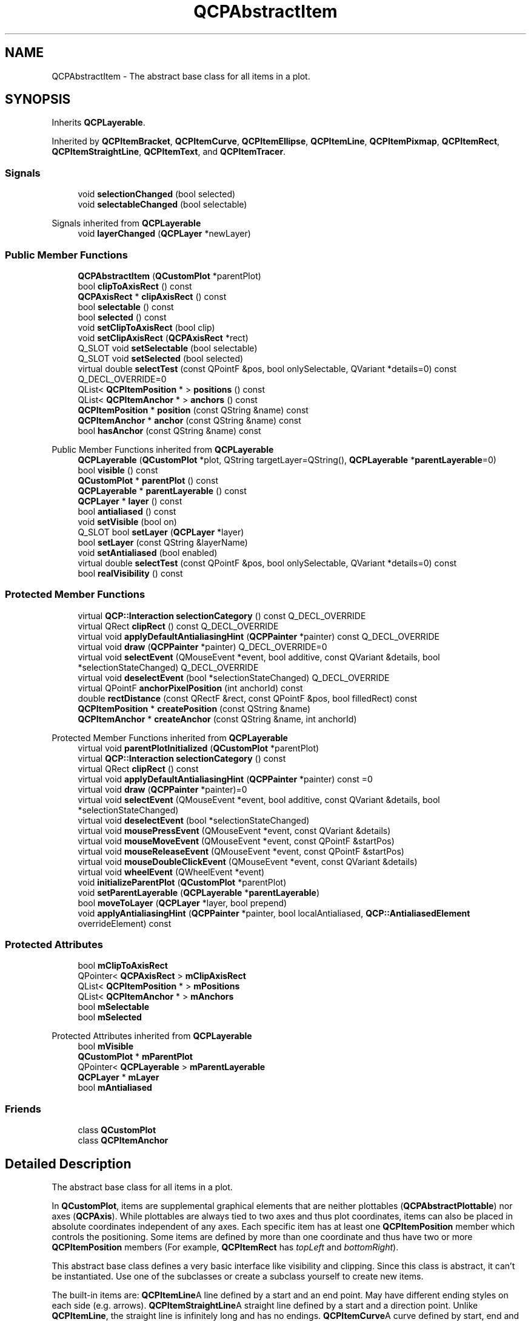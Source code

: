 .TH "QCPAbstractItem" 3 "Wed Mar 15 2023" "OmronPID" \" -*- nroff -*-
.ad l
.nh
.SH NAME
QCPAbstractItem \- The abstract base class for all items in a plot\&.  

.SH SYNOPSIS
.br
.PP
.PP
Inherits \fBQCPLayerable\fP\&.
.PP
Inherited by \fBQCPItemBracket\fP, \fBQCPItemCurve\fP, \fBQCPItemEllipse\fP, \fBQCPItemLine\fP, \fBQCPItemPixmap\fP, \fBQCPItemRect\fP, \fBQCPItemStraightLine\fP, \fBQCPItemText\fP, and \fBQCPItemTracer\fP\&.
.SS "Signals"

.in +1c
.ti -1c
.RI "void \fBselectionChanged\fP (bool selected)"
.br
.ti -1c
.RI "void \fBselectableChanged\fP (bool selectable)"
.br
.in -1c

Signals inherited from \fBQCPLayerable\fP
.in +1c
.ti -1c
.RI "void \fBlayerChanged\fP (\fBQCPLayer\fP *newLayer)"
.br
.in -1c
.SS "Public Member Functions"

.in +1c
.ti -1c
.RI "\fBQCPAbstractItem\fP (\fBQCustomPlot\fP *parentPlot)"
.br
.ti -1c
.RI "bool \fBclipToAxisRect\fP () const"
.br
.ti -1c
.RI "\fBQCPAxisRect\fP * \fBclipAxisRect\fP () const"
.br
.ti -1c
.RI "bool \fBselectable\fP () const"
.br
.ti -1c
.RI "bool \fBselected\fP () const"
.br
.ti -1c
.RI "void \fBsetClipToAxisRect\fP (bool clip)"
.br
.ti -1c
.RI "void \fBsetClipAxisRect\fP (\fBQCPAxisRect\fP *rect)"
.br
.ti -1c
.RI "Q_SLOT void \fBsetSelectable\fP (bool selectable)"
.br
.ti -1c
.RI "Q_SLOT void \fBsetSelected\fP (bool selected)"
.br
.ti -1c
.RI "virtual double \fBselectTest\fP (const QPointF &pos, bool onlySelectable, QVariant *details=0) const Q_DECL_OVERRIDE=0"
.br
.ti -1c
.RI "QList< \fBQCPItemPosition\fP * > \fBpositions\fP () const"
.br
.ti -1c
.RI "QList< \fBQCPItemAnchor\fP * > \fBanchors\fP () const"
.br
.ti -1c
.RI "\fBQCPItemPosition\fP * \fBposition\fP (const QString &name) const"
.br
.ti -1c
.RI "\fBQCPItemAnchor\fP * \fBanchor\fP (const QString &name) const"
.br
.ti -1c
.RI "bool \fBhasAnchor\fP (const QString &name) const"
.br
.in -1c

Public Member Functions inherited from \fBQCPLayerable\fP
.in +1c
.ti -1c
.RI "\fBQCPLayerable\fP (\fBQCustomPlot\fP *plot, QString targetLayer=QString(), \fBQCPLayerable\fP *\fBparentLayerable\fP=0)"
.br
.ti -1c
.RI "bool \fBvisible\fP () const"
.br
.ti -1c
.RI "\fBQCustomPlot\fP * \fBparentPlot\fP () const"
.br
.ti -1c
.RI "\fBQCPLayerable\fP * \fBparentLayerable\fP () const"
.br
.ti -1c
.RI "\fBQCPLayer\fP * \fBlayer\fP () const"
.br
.ti -1c
.RI "bool \fBantialiased\fP () const"
.br
.ti -1c
.RI "void \fBsetVisible\fP (bool on)"
.br
.ti -1c
.RI "Q_SLOT bool \fBsetLayer\fP (\fBQCPLayer\fP *layer)"
.br
.ti -1c
.RI "bool \fBsetLayer\fP (const QString &layerName)"
.br
.ti -1c
.RI "void \fBsetAntialiased\fP (bool enabled)"
.br
.ti -1c
.RI "virtual double \fBselectTest\fP (const QPointF &pos, bool onlySelectable, QVariant *details=0) const"
.br
.ti -1c
.RI "bool \fBrealVisibility\fP () const"
.br
.in -1c
.SS "Protected Member Functions"

.in +1c
.ti -1c
.RI "virtual \fBQCP::Interaction\fP \fBselectionCategory\fP () const Q_DECL_OVERRIDE"
.br
.ti -1c
.RI "virtual QRect \fBclipRect\fP () const Q_DECL_OVERRIDE"
.br
.ti -1c
.RI "virtual void \fBapplyDefaultAntialiasingHint\fP (\fBQCPPainter\fP *painter) const Q_DECL_OVERRIDE"
.br
.ti -1c
.RI "virtual void \fBdraw\fP (\fBQCPPainter\fP *painter) Q_DECL_OVERRIDE=0"
.br
.ti -1c
.RI "virtual void \fBselectEvent\fP (QMouseEvent *event, bool additive, const QVariant &details, bool *selectionStateChanged) Q_DECL_OVERRIDE"
.br
.ti -1c
.RI "virtual void \fBdeselectEvent\fP (bool *selectionStateChanged) Q_DECL_OVERRIDE"
.br
.ti -1c
.RI "virtual QPointF \fBanchorPixelPosition\fP (int anchorId) const"
.br
.ti -1c
.RI "double \fBrectDistance\fP (const QRectF &rect, const QPointF &pos, bool filledRect) const"
.br
.ti -1c
.RI "\fBQCPItemPosition\fP * \fBcreatePosition\fP (const QString &name)"
.br
.ti -1c
.RI "\fBQCPItemAnchor\fP * \fBcreateAnchor\fP (const QString &name, int anchorId)"
.br
.in -1c

Protected Member Functions inherited from \fBQCPLayerable\fP
.in +1c
.ti -1c
.RI "virtual void \fBparentPlotInitialized\fP (\fBQCustomPlot\fP *parentPlot)"
.br
.ti -1c
.RI "virtual \fBQCP::Interaction\fP \fBselectionCategory\fP () const"
.br
.ti -1c
.RI "virtual QRect \fBclipRect\fP () const"
.br
.ti -1c
.RI "virtual void \fBapplyDefaultAntialiasingHint\fP (\fBQCPPainter\fP *painter) const =0"
.br
.ti -1c
.RI "virtual void \fBdraw\fP (\fBQCPPainter\fP *painter)=0"
.br
.ti -1c
.RI "virtual void \fBselectEvent\fP (QMouseEvent *event, bool additive, const QVariant &details, bool *selectionStateChanged)"
.br
.ti -1c
.RI "virtual void \fBdeselectEvent\fP (bool *selectionStateChanged)"
.br
.ti -1c
.RI "virtual void \fBmousePressEvent\fP (QMouseEvent *event, const QVariant &details)"
.br
.ti -1c
.RI "virtual void \fBmouseMoveEvent\fP (QMouseEvent *event, const QPointF &startPos)"
.br
.ti -1c
.RI "virtual void \fBmouseReleaseEvent\fP (QMouseEvent *event, const QPointF &startPos)"
.br
.ti -1c
.RI "virtual void \fBmouseDoubleClickEvent\fP (QMouseEvent *event, const QVariant &details)"
.br
.ti -1c
.RI "virtual void \fBwheelEvent\fP (QWheelEvent *event)"
.br
.ti -1c
.RI "void \fBinitializeParentPlot\fP (\fBQCustomPlot\fP *parentPlot)"
.br
.ti -1c
.RI "void \fBsetParentLayerable\fP (\fBQCPLayerable\fP *\fBparentLayerable\fP)"
.br
.ti -1c
.RI "bool \fBmoveToLayer\fP (\fBQCPLayer\fP *layer, bool prepend)"
.br
.ti -1c
.RI "void \fBapplyAntialiasingHint\fP (\fBQCPPainter\fP *painter, bool localAntialiased, \fBQCP::AntialiasedElement\fP overrideElement) const"
.br
.in -1c
.SS "Protected Attributes"

.in +1c
.ti -1c
.RI "bool \fBmClipToAxisRect\fP"
.br
.ti -1c
.RI "QPointer< \fBQCPAxisRect\fP > \fBmClipAxisRect\fP"
.br
.ti -1c
.RI "QList< \fBQCPItemPosition\fP * > \fBmPositions\fP"
.br
.ti -1c
.RI "QList< \fBQCPItemAnchor\fP * > \fBmAnchors\fP"
.br
.ti -1c
.RI "bool \fBmSelectable\fP"
.br
.ti -1c
.RI "bool \fBmSelected\fP"
.br
.in -1c

Protected Attributes inherited from \fBQCPLayerable\fP
.in +1c
.ti -1c
.RI "bool \fBmVisible\fP"
.br
.ti -1c
.RI "\fBQCustomPlot\fP * \fBmParentPlot\fP"
.br
.ti -1c
.RI "QPointer< \fBQCPLayerable\fP > \fBmParentLayerable\fP"
.br
.ti -1c
.RI "\fBQCPLayer\fP * \fBmLayer\fP"
.br
.ti -1c
.RI "bool \fBmAntialiased\fP"
.br
.in -1c
.SS "Friends"

.in +1c
.ti -1c
.RI "class \fBQCustomPlot\fP"
.br
.ti -1c
.RI "class \fBQCPItemAnchor\fP"
.br
.in -1c
.SH "Detailed Description"
.PP 
The abstract base class for all items in a plot\&. 

In \fBQCustomPlot\fP, items are supplemental graphical elements that are neither plottables (\fBQCPAbstractPlottable\fP) nor axes (\fBQCPAxis\fP)\&. While plottables are always tied to two axes and thus plot coordinates, items can also be placed in absolute coordinates independent of any axes\&. Each specific item has at least one \fBQCPItemPosition\fP member which controls the positioning\&. Some items are defined by more than one coordinate and thus have two or more \fBQCPItemPosition\fP members (For example, \fBQCPItemRect\fP has \fItopLeft\fP and \fIbottomRight\fP)\&.
.PP
This abstract base class defines a very basic interface like visibility and clipping\&. Since this class is abstract, it can't be instantiated\&. Use one of the subclasses or create a subclass yourself to create new items\&.
.PP
The built-in items are: \fBQCPItemLine\fPA line defined by a start and an end point\&. May have different ending styles on each side (e\&.g\&. arrows)\&. \fBQCPItemStraightLine\fPA straight line defined by a start and a direction point\&. Unlike \fBQCPItemLine\fP, the straight line is infinitely long and has no endings\&. \fBQCPItemCurve\fPA curve defined by start, end and two intermediate control points\&. May have different ending styles on each side (e\&.g\&. arrows)\&. \fBQCPItemRect\fPA rectangle \fBQCPItemEllipse\fPAn ellipse \fBQCPItemPixmap\fPAn arbitrary pixmap \fBQCPItemText\fPA text label \fBQCPItemBracket\fPA bracket which may be used to reference/highlight certain parts in the plot\&. \fBQCPItemTracer\fPAn item that can be attached to a \fBQCPGraph\fP and sticks to its data points, given a key coordinate\&. 
.SH "Clipping"
.PP
Items are by default clipped to the main axis rect (they are only visible inside the axis rect)\&. To make an item visible outside that axis rect, disable clipping via \fBsetClipToAxisRect(false)\fP\&.
.PP
On the other hand if you want the item to be clipped to a different axis rect, specify it via \fBsetClipAxisRect\fP\&. This clipAxisRect property of an item is only used for clipping behaviour, and in principle is independent of the coordinate axes the item might be tied to via its position members (\fBQCPItemPosition::setAxes\fP)\&. However, it is common that the axis rect for clipping also contains the axes used for the item positions\&.
.SH "Using items"
.PP
First you instantiate the item you want to use and add it to the plot: 
.PP
.nf

.fi
.PP
 by default, the positions of the item are bound to the x- and y-Axis of the plot\&. So we can just set the plot coordinates where the line should start/end: 
.PP
.nf

.fi
.PP
 If we don't want the line to be positioned in plot coordinates but a different coordinate system, e\&.g\&. absolute pixel positions on the \fBQCustomPlot\fP surface, we need to change the position type like this: 
.PP
.nf

.fi
.PP
 Then we can set the coordinates, this time in pixels: 
.PP
.nf

.fi
.PP
 and make the line visible on the entire \fBQCustomPlot\fP, by disabling clipping to the axis rect: 
.PP
.nf

.fi
.PP
.PP
For more advanced plots, it is even possible to set different types and parent anchors per X/Y coordinate of an item position, using for example \fBQCPItemPosition::setTypeX\fP or \fBQCPItemPosition::setParentAnchorX\fP\&. For details, see the documentation of \fBQCPItemPosition\fP\&.
.SH "Creating own items"
.PP
To create an own item, you implement a subclass of \fBQCPAbstractItem\fP\&. These are the pure virtual functions, you must implement: 
.PD 0

.IP "\(bu" 2
\fBselectTest\fP 
.IP "\(bu" 2
\fBdraw\fP
.PP
See the documentation of those functions for what they need to do\&.
.SS "Allowing the item to be positioned"
As mentioned, item positions are represented by \fBQCPItemPosition\fP members\&. Let's assume the new item shall have only one point as its position (as opposed to two like a rect or multiple like a polygon)\&. You then add a public member of type \fBQCPItemPosition\fP like so:
.PP
.PP
.nf
QCPItemPosition * const myPosition;
.fi
.PP
.PP
the const makes sure the pointer itself can't be modified from the user of your new item (the \fBQCPItemPosition\fP instance it points to, can be modified, of course)\&. The initialization of this pointer is made easy with the \fBcreatePosition\fP function\&. Just assign the return value of this function to each \fBQCPItemPosition\fP in the constructor of your item\&. \fBcreatePosition\fP takes a string which is the name of the position, typically this is identical to the variable name\&. For example, the constructor of QCPItemExample could look like this:
.PP
.PP
.nf
QCPItemExample::QCPItemExample(QCustomPlot *parentPlot) :
  QCPAbstractItem(parentPlot),
  myPosition(createPosition("myPosition"))
{
  // other constructor code
}
.fi
.PP
.SS "The draw function"
To give your item a visual representation, reimplement the \fBdraw\fP function and use the passed \fBQCPPainter\fP to draw the item\&. You can retrieve the item position in pixel coordinates from the position member(s) via \fBQCPItemPosition::pixelPosition\fP\&.
.PP
To optimize performance you should calculate a bounding rect first (don't forget to take the pen width into account), check whether it intersects the \fBclipRect\fP, and only draw the item at all if this is the case\&.
.SS "The selectTest function"
Your implementation of the \fBselectTest\fP function may use the helpers \fBQCPVector2D::distanceSquaredToLine\fP and \fBrectDistance\fP\&. With these, the implementation of the selection test becomes significantly simpler for most items\&. See the documentation of \fBselectTest\fP for what the function parameters mean and what the function should return\&.
.SS "Providing anchors"
Providing anchors (\fBQCPItemAnchor\fP) starts off like adding a position\&. First you create a public member, e\&.g\&.
.PP
.PP
.nf
QCPItemAnchor * const bottom;
.fi
.PP
.PP
and create it in the constructor with the \fBcreateAnchor\fP function, assigning it a name and an anchor id (an integer enumerating all anchors on the item, you may create an own enum for this)\&. Since anchors can be placed anywhere, relative to the item's position(s), your item needs to provide the position of every anchor with the reimplementation of the \fBanchorPixelPosition(int
anchorId)\fP function\&.
.PP
In essence the \fBQCPItemAnchor\fP is merely an intermediary that itself asks your item for the pixel position when anything attached to the anchor needs to know the coordinates\&. 
.PP
Definition at line \fB3505\fP of file \fBqcustomplot\&.h\fP\&.
.SH "Constructor & Destructor Documentation"
.PP 
.SS "QCPAbstractItem::QCPAbstractItem (\fBQCustomPlot\fP * parentPlot)\fC [explicit]\fP"
Base class constructor which initializes base class members\&. 
.PP
Definition at line \fB12203\fP of file \fBqcustomplot\&.cpp\fP\&.
.SS "QCPAbstractItem::~QCPAbstractItem ()\fC [virtual]\fP"

.PP
Definition at line \fB12219\fP of file \fBqcustomplot\&.cpp\fP\&.
.SH "Member Function Documentation"
.PP 
.SS "\fBQCPItemAnchor\fP * QCPAbstractItem::anchor (const QString & name) const"
Returns the \fBQCPItemAnchor\fP with the specified \fIname\fP\&. If this item doesn't have an anchor by that name, returns 0\&.
.PP
This function provides an alternative way to access item anchors\&. Normally, you access anchors direcly by their member pointers (which typically have the same variable name as \fIname\fP)\&.
.PP
\fBSee also\fP
.RS 4
\fBanchors\fP, \fBposition\fP 
.RE
.PP

.PP
Definition at line \fB12329\fP of file \fBqcustomplot\&.cpp\fP\&.
.SS "QPointF QCPAbstractItem::anchorPixelPosition (int anchorId) const\fC [protected]\fP, \fC [virtual]\fP"

.PP
Definition at line \fB12442\fP of file \fBqcustomplot\&.cpp\fP\&.
.SS "QList< \fBQCPItemAnchor\fP * > QCPAbstractItem::anchors () const\fC [inline]\fP"
Returns all anchors of the item in a list\&. Note that since a position (\fBQCPItemPosition\fP) is always also an anchor, the list will also contain the positions of this item\&.
.PP
\fBSee also\fP
.RS 4
\fBpositions\fP, \fBanchor\fP 
.RE
.PP

.PP
Definition at line \fB3535\fP of file \fBqcustomplot\&.h\fP\&.
.SS "void QCPAbstractItem::applyDefaultAntialiasingHint (\fBQCPPainter\fP * painter) const\fC [protected]\fP, \fC [virtual]\fP"

.PP
Implements \fBQCPLayerable\fP\&.
.PP
Definition at line \fB12388\fP of file \fBqcustomplot\&.cpp\fP\&.
.SS "\fBQCPAxisRect\fP * QCPAbstractItem::clipAxisRect () const"

.PP
Definition at line \fB12226\fP of file \fBqcustomplot\&.cpp\fP\&.
.SS "QRect QCPAbstractItem::clipRect () const\fC [protected]\fP, \fC [virtual]\fP"

.PP
Reimplemented from \fBQCPLayerable\fP\&.
.PP
Definition at line \fB12367\fP of file \fBqcustomplot\&.cpp\fP\&.
.SS "bool QCPAbstractItem::clipToAxisRect () const\fC [inline]\fP"

.PP
Definition at line \fB3519\fP of file \fBqcustomplot\&.h\fP\&.
.SS "\fBQCPItemAnchor\fP * QCPAbstractItem::createAnchor (const QString & name, int anchorId)\fC [protected]\fP"

.PP
Definition at line \fB12496\fP of file \fBqcustomplot\&.cpp\fP\&.
.SS "\fBQCPItemPosition\fP * QCPAbstractItem::createPosition (const QString & name)\fC [protected]\fP"

.PP
Definition at line \fB12462\fP of file \fBqcustomplot\&.cpp\fP\&.
.SS "void QCPAbstractItem::deselectEvent (bool * selectionStateChanged)\fC [protected]\fP, \fC [virtual]\fP"

.PP
Reimplemented from \fBQCPLayerable\fP\&.
.PP
Definition at line \fB12520\fP of file \fBqcustomplot\&.cpp\fP\&.
.SS "void QCPAbstractItem::draw (\fBQCPPainter\fP * painter)\fC [protected]\fP, \fC [pure virtual]\fP"

.PP
Implements \fBQCPLayerable\fP\&.
.SS "bool QCPAbstractItem::hasAnchor (const QString & name) const"
Returns whether this item has an anchor with the specified \fIname\fP\&.
.PP
Note that you can check for positions with this function, too\&. This is because every position is also an anchor (\fBQCPItemPosition\fP inherits from \fBQCPItemAnchor\fP)\&.
.PP
\fBSee also\fP
.RS 4
\fBanchor\fP, \fBposition\fP 
.RE
.PP

.PP
Definition at line \fB12348\fP of file \fBqcustomplot\&.cpp\fP\&.
.SS "\fBQCPItemPosition\fP * QCPAbstractItem::position (const QString & name) const"
Returns the \fBQCPItemPosition\fP with the specified \fIname\fP\&. If this item doesn't have a position by that name, returns 0\&.
.PP
This function provides an alternative way to access item positions\&. Normally, you access positions direcly by their member pointers (which typically have the same variable name as \fIname\fP)\&.
.PP
\fBSee also\fP
.RS 4
\fBpositions\fP, \fBanchor\fP 
.RE
.PP

.PP
Definition at line \fB12308\fP of file \fBqcustomplot\&.cpp\fP\&.
.SS "QList< \fBQCPItemPosition\fP * > QCPAbstractItem::positions () const\fC [inline]\fP"
Returns all positions of the item in a list\&.
.PP
\fBSee also\fP
.RS 4
\fBanchors\fP, \fBposition\fP 
.RE
.PP

.PP
Definition at line \fB3534\fP of file \fBqcustomplot\&.h\fP\&.
.SS "double QCPAbstractItem::rectDistance (const QRectF & rect, const QPointF & pos, bool filledRect) const\fC [protected]\fP"

.PP
Definition at line \fB12406\fP of file \fBqcustomplot\&.cpp\fP\&.
.SS "bool QCPAbstractItem::selectable () const\fC [inline]\fP"

.PP
Definition at line \fB3521\fP of file \fBqcustomplot\&.h\fP\&.
.SS "bool QCPAbstractItem::selected () const\fC [inline]\fP"

.PP
Definition at line \fB3522\fP of file \fBqcustomplot\&.h\fP\&.
.SS "void QCPAbstractItem::selectEvent (QMouseEvent * event, bool additive, const QVariant & details, bool * selectionStateChanged)\fC [protected]\fP, \fC [virtual]\fP"

.PP
Reimplemented from \fBQCPLayerable\fP\&.
.PP
Definition at line \fB12506\fP of file \fBqcustomplot\&.cpp\fP\&.
.SS "\fBQCP::Interaction\fP QCPAbstractItem::selectionCategory () const\fC [protected]\fP, \fC [virtual]\fP"

.PP
Reimplemented from \fBQCPLayerable\fP\&.
.PP
Definition at line \fB12532\fP of file \fBqcustomplot\&.cpp\fP\&.
.SS "void QCPAbstractItem::selectionChanged (bool selected)\fC [signal]\fP"
This signal is emitted when the selection state of this item has changed, either by user interaction or by a direct call to \fBsetSelected\fP\&. 
.SS "virtual double QCPAbstractItem::selectTest (const QPointF & pos, bool onlySelectable, QVariant * details = \fC0\fP) const\fC [pure virtual]\fP"
This function is used to decide whether a click hits a layerable object or not\&.
.PP
\fIpos\fP is a point in pixel coordinates on the \fBQCustomPlot\fP surface\&. This function returns the shortest pixel distance of this point to the object\&. If the object is either invisible or the distance couldn't be determined, -1\&.0 is returned\&. Further, if \fIonlySelectable\fP is true and the object is not selectable, -1\&.0 is returned, too\&.
.PP
If the object is represented not by single lines but by an area like a \fBQCPItemText\fP or the bars of a \fBQCPBars\fP plottable, a click inside the area should also be considered a hit\&. In these cases this function thus returns a constant value greater zero but still below the parent plot's selection tolerance\&. (typically the selectionTolerance multiplied by 0\&.99)\&.
.PP
Providing a constant value for area objects allows selecting line objects even when they are obscured by such area objects, by clicking close to the lines (i\&.e\&. closer than 0\&.99*selectionTolerance)\&.
.PP
The actual setting of the selection state is not done by this function\&. This is handled by the parent \fBQCustomPlot\fP when the mouseReleaseEvent occurs, and the finally selected object is notified via the \fBselectEvent/\fP deselectEvent methods\&.
.PP
\fIdetails\fP is an optional output parameter\&. Every layerable subclass may place any information in \fIdetails\fP\&. This information will be passed to \fBselectEvent\fP when the parent \fBQCustomPlot\fP decides on the basis of this selectTest call, that the object was successfully selected\&. The subsequent call to \fBselectEvent\fP will carry the \fIdetails\fP\&. This is useful for multi-part objects (like \fBQCPAxis\fP)\&. This way, a possibly complex calculation to decide which part was clicked is only done once in \fBselectTest\fP\&. The result (i\&.e\&. the actually clicked part) can then be placed in \fIdetails\fP\&. So in the subsequent \fBselectEvent\fP, the decision which part was selected doesn't have to be done a second time for a single selection operation\&.
.PP
You may pass 0 as \fIdetails\fP to indicate that you are not interested in those selection details\&.
.PP
\fBSee also\fP
.RS 4
selectEvent, deselectEvent, \fBmousePressEvent\fP, \fBwheelEvent\fP, \fBQCustomPlot::setInteractions\fP 
.RE
.PP

.PP
Reimplemented from \fBQCPLayerable\fP\&.
.PP
Implemented in \fBQCPItemStraightLine\fP, \fBQCPItemLine\fP, \fBQCPItemCurve\fP, \fBQCPItemRect\fP, \fBQCPItemText\fP, \fBQCPItemEllipse\fP, \fBQCPItemPixmap\fP, \fBQCPItemTracer\fP, and \fBQCPItemBracket\fP\&.
.SS "void QCPAbstractItem::setClipAxisRect (\fBQCPAxisRect\fP * rect)"
Sets the clip axis rect\&. It defines the rect that will be used to clip the item when \fBsetClipToAxisRect\fP is set to true\&.
.PP
\fBSee also\fP
.RS 4
\fBsetClipToAxisRect\fP 
.RE
.PP

.PP
Definition at line \fB12250\fP of file \fBqcustomplot\&.cpp\fP\&.
.SS "void QCPAbstractItem::setClipToAxisRect (bool clip)"
Sets whether the item shall be clipped to an axis rect or whether it shall be visible on the entire \fBQCustomPlot\fP\&. The axis rect can be set with \fBsetClipAxisRect\fP\&.
.PP
\fBSee also\fP
.RS 4
\fBsetClipAxisRect\fP 
.RE
.PP

.PP
Definition at line \fB12237\fP of file \fBqcustomplot\&.cpp\fP\&.
.SS "void QCPAbstractItem::setSelectable (bool selectable)"
Sets whether the user can (de-)select this item by clicking on the \fBQCustomPlot\fP surface\&. (When \fBQCustomPlot::setInteractions\fP contains QCustomPlot::iSelectItems\&.)
.PP
However, even when \fIselectable\fP was set to false, it is possible to set the selection manually, by calling \fBsetSelected\fP\&.
.PP
\fBSee also\fP
.RS 4
\fBQCustomPlot::setInteractions\fP, \fBsetSelected\fP 
.RE
.PP

.PP
Definition at line \fB12266\fP of file \fBqcustomplot\&.cpp\fP\&.
.SS "void QCPAbstractItem::setSelected (bool selected)"
Sets whether this item is selected or not\&. When selected, it might use a different visual appearance (e\&.g\&. pen and brush), this depends on the specific item though\&.
.PP
The entire selection mechanism for items is handled automatically when \fBQCustomPlot::setInteractions\fP contains QCustomPlot::iSelectItems\&. You only need to call this function when you wish to change the selection state manually\&.
.PP
This function can change the selection state even when \fBsetSelectable\fP was set to false\&.
.PP
emits the \fBselectionChanged\fP signal when \fIselected\fP is different from the previous selection state\&.
.PP
\fBSee also\fP
.RS 4
\fBsetSelectable\fP, \fBselectTest\fP 
.RE
.PP

.PP
Definition at line \fB12289\fP of file \fBqcustomplot\&.cpp\fP\&.
.SH "Friends And Related Function Documentation"
.PP 
.SS "friend class \fBQCPItemAnchor\fP\fC [friend]\fP"

.PP
Definition at line \fB3573\fP of file \fBqcustomplot\&.h\fP\&.
.SS "friend class \fBQCustomPlot\fP\fC [friend]\fP"

.PP
Definition at line \fB3572\fP of file \fBqcustomplot\&.h\fP\&.
.SH "Member Data Documentation"
.PP 
.SS "QList<\fBQCPItemAnchor\fP*> QCPAbstractItem::mAnchors\fC [protected]\fP"

.PP
Definition at line \fB3549\fP of file \fBqcustomplot\&.h\fP\&.
.SS "QPointer<\fBQCPAxisRect\fP> QCPAbstractItem::mClipAxisRect\fC [protected]\fP"

.PP
Definition at line \fB3547\fP of file \fBqcustomplot\&.h\fP\&.
.SS "bool QCPAbstractItem::mClipToAxisRect\fC [protected]\fP"

.PP
Definition at line \fB3546\fP of file \fBqcustomplot\&.h\fP\&.
.SS "QList<\fBQCPItemPosition\fP*> QCPAbstractItem::mPositions\fC [protected]\fP"

.PP
Definition at line \fB3548\fP of file \fBqcustomplot\&.h\fP\&.
.SS "bool QCPAbstractItem::mSelectable\fC [protected]\fP"

.PP
Definition at line \fB3550\fP of file \fBqcustomplot\&.h\fP\&.
.SS "bool QCPAbstractItem::mSelected\fC [protected]\fP"

.PP
Definition at line \fB3550\fP of file \fBqcustomplot\&.h\fP\&.

.SH "Author"
.PP 
Generated automatically by Doxygen for OmronPID from the source code\&.
